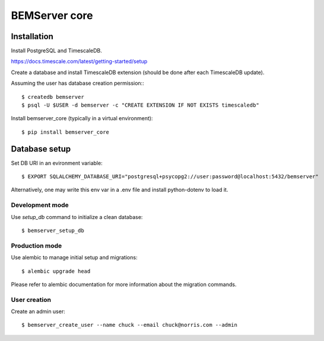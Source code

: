 ==============
BEMServer core
==============


Installation
============

Install PostgreSQL and TimescaleDB.

https://docs.timescale.com/latest/getting-started/setup

Create a database and install TimescaleDB extension (should be done after each
TimescaleDB update).

Assuming the user has database creation permission:::

$ createdb bemserver
$ psql -U $USER -d bemserver -c "CREATE EXTENSION IF NOT EXISTS timescaledb"

Install bemserver_core (typically in a virtual environment)::

$ pip install bemserver_core


Database setup
==============

Set DB URI in an evironment variable::

$ EXPORT SQLALCHEMY_DATABASE_URI="postgresql+psycopg2://user:password@localhost:5432/bemserver"

Alternatively, one may write this env var in a .env file and install python-dotenv to load it.


Development mode
----------------

Use `setup_db` command to initialize a clean database::

$ bemserver_setup_db


Production mode
---------------

Use alembic to manage initial setup and migrations::

$ alembic upgrade head

Please refer to alembic documentation for more information about the migration commands.


User creation
-------------

Create an admin user::

$ bemserver_create_user --name chuck --email chuck@norris.com --admin

